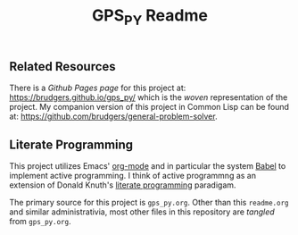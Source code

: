 #+Title: GPS_PY Readme

** Related Resources
There is a /Github Pages page/ for this project at: https://brudgers.github.io/gps_py/ which is the /woven/ representation of the project. My companion version of this project in Common Lisp can be found at: https://github.com/brudgers/general-problem-solver. 

** Literate Programming
This project utilizes Emacs' [[http://orgmode.org/][org-mode]] and in particular the system [[http://orgmode.org/worg/org-contrib/babel/][Babel]] to implement active programming. I think of active programmng as an extension of Donald Knuth's [[http://www.literateprogramming.com/knuthweb.pdf][literate programming]] paradigam. 

The primary source for this project is =gps_py.org=. Other than this =readme.org= and similar administrativia, most other files in this repository are /tangled/ from =gps_py.org=.

